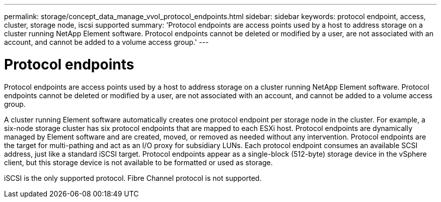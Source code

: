 ---
permalink: storage/concept_data_manage_vvol_protocol_endpoints.html
sidebar: sidebar
keywords: protocol endpoint, access, cluster, storage node, iscsi supported
summary: 'Protocol endpoints are access points used by a host to address storage on a cluster running NetApp Element software. Protocol endpoints cannot be deleted or modified by a user, are not associated with an account, and cannot be added to a volume access group.'
---

= Protocol endpoints
:icons: font
:imagesdir: ../media/

[.lead]
Protocol endpoints are access points used by a host to address storage on a cluster running NetApp Element software. Protocol endpoints cannot be deleted or modified by a user, are not associated with an account, and cannot be added to a volume access group.

A cluster running Element software automatically creates one protocol endpoint per storage node in the cluster. For example, a six-node storage cluster has six protocol endpoints that are mapped to each ESXi host. Protocol endpoints are dynamically managed by Element software and are created, moved, or removed as needed without any intervention. Protocol endpoints are the target for multi-pathing and act as an I/O proxy for subsidiary LUNs. Each protocol endpoint consumes an available SCSI address, just like a standard iSCSI target. Protocol endpoints appear as a single-block (512-byte) storage device in the vSphere client, but this storage device is not available to be formatted or used as storage.

iSCSI is the only supported protocol. Fibre Channel protocol is not supported.
